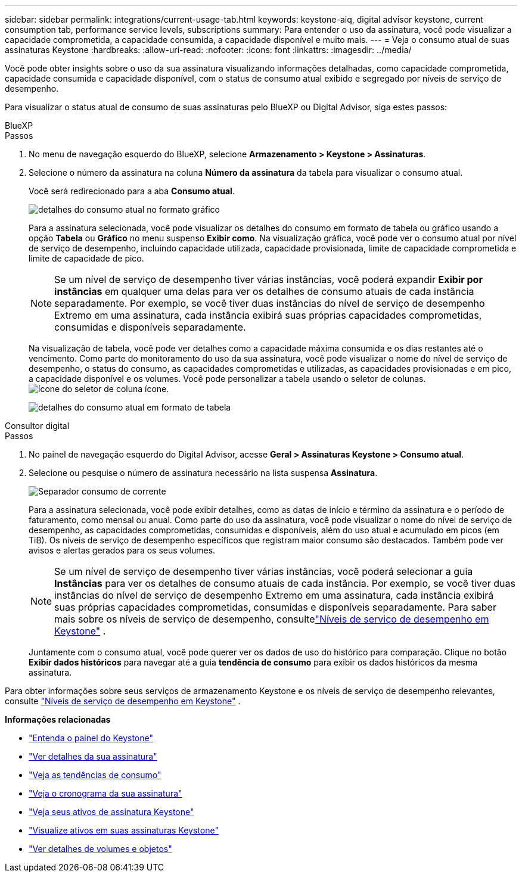 ---
sidebar: sidebar 
permalink: integrations/current-usage-tab.html 
keywords: keystone-aiq, digital advisor keystone, current consumption tab, performance service levels, subscriptions 
summary: Para entender o uso da assinatura, você pode visualizar a capacidade comprometida, a capacidade consumida, a capacidade disponível e muito mais. 
---
= Veja o consumo atual de suas assinaturas Keystone
:hardbreaks:
:allow-uri-read: 
:nofooter: 
:icons: font
:linkattrs: 
:imagesdir: ../media/


[role="lead"]
Você pode obter insights sobre o uso da sua assinatura visualizando informações detalhadas, como capacidade comprometida, capacidade consumida e capacidade disponível, com o status de consumo atual exibido e segregado por níveis de serviço de desempenho.

Para visualizar o status atual de consumo de suas assinaturas pelo BlueXP ou Digital Advisor, siga estes passos:

[role="tabbed-block"]
====
.BlueXP
--
.Passos
. No menu de navegação esquerdo do BlueXP, selecione *Armazenamento > Keystone > Assinaturas*.
. Selecione o número da assinatura na coluna *Número da assinatura* da tabela para visualizar o consumo atual.
+
Você será redirecionado para a aba *Consumo atual*.

+
image:bxp-current-consumption-graph-1.png["detalhes do consumo atual no formato gráfico"]

+
Para a assinatura selecionada, você pode visualizar os detalhes do consumo em formato de tabela ou gráfico usando a opção *Tabela* ou *Gráfico* no menu suspenso *Exibir como*. Na visualização gráfica, você pode ver o consumo atual por nível de serviço de desempenho, incluindo capacidade utilizada, capacidade provisionada, limite de capacidade comprometida e limite de capacidade de pico.

+

NOTE: Se um nível de serviço de desempenho tiver várias instâncias, você poderá expandir *Exibir por instâncias* em qualquer uma delas para ver os detalhes de consumo atuais de cada instância separadamente.  Por exemplo, se você tiver duas instâncias do nível de serviço de desempenho Extremo em uma assinatura, cada instância exibirá suas próprias capacidades comprometidas, consumidas e disponíveis separadamente.

+
Na visualização de tabela, você pode ver detalhes como a capacidade máxima consumida e os dias restantes até o vencimento. Como parte do monitoramento do uso da sua assinatura, você pode visualizar o nome do nível de serviço de desempenho, o status do consumo, as capacidades comprometidas e utilizadas, as capacidades provisionadas e em pico, a capacidade disponível e os volumes. Você pode personalizar a tabela usando o seletor de colunas. image:column-selector.png["ícone do seletor de coluna"] ícone.

+
image:bxp-current-consumption-table-1.png["detalhes do consumo atual em formato de tabela"]



--
.Consultor digital
--
.Passos
. No painel de navegação esquerdo do Digital Advisor, acesse *Geral > Assinaturas Keystone > Consumo atual*.
. Selecione ou pesquise o número de assinatura necessário na lista suspensa *Assinatura*.
+
image:aiq-ks-dtls-4.png["Separador consumo de corrente"]

+
Para a assinatura selecionada, você pode exibir detalhes, como as datas de início e término da assinatura e o período de faturamento, como mensal ou anual. Como parte do uso da assinatura, você pode visualizar o nome do nível de serviço de desempenho, as capacidades comprometidas, consumidas e disponíveis, além do uso atual e acumulado em picos (em TiB). Os níveis de serviço de desempenho específicos que registram maior consumo são destacados. Também pode ver avisos e alertas gerados para os seus volumes.

+

NOTE: Se um nível de serviço de desempenho tiver várias instâncias, você poderá selecionar a guia *Instâncias* para ver os detalhes de consumo atuais de cada instância.  Por exemplo, se você tiver duas instâncias do nível de serviço de desempenho Extremo em uma assinatura, cada instância exibirá suas próprias capacidades comprometidas, consumidas e disponíveis separadamente.  Para saber mais sobre os níveis de serviço de desempenho, consultelink:../concepts/service-levels.html["Níveis de serviço de desempenho em Keystone"] .

+
Juntamente com o consumo atual, você pode querer ver os dados de uso do histórico para comparação. Clique no botão *Exibir dados históricos* para navegar até a guia *tendência de consumo* para exibir os dados históricos da mesma assinatura.



--
====
Para obter informações sobre seus serviços de armazenamento Keystone e os níveis de serviço de desempenho relevantes, consulte link:../concepts/service-levels.html["Níveis de serviço de desempenho em Keystone"] .

*Informações relacionadas*

* link:../integrations/dashboard-overview.html["Entenda o painel do Keystone"]
* link:../integrations/subscriptions-tab.html["Ver detalhes da sua assinatura"]
* link:../integrations/consumption-tab.html["Veja as tendências de consumo"]
* link:../integrations/subscription-timeline.html["Veja o cronograma da sua assinatura"]
* link:../integrations/assets-tab.html["Veja seus ativos de assinatura Keystone"]
* link:../integrations/assets.html["Visualize ativos em suas assinaturas Keystone"]
* link:../integrations/volumes-objects-tab.html["Ver detalhes de volumes e objetos"]

